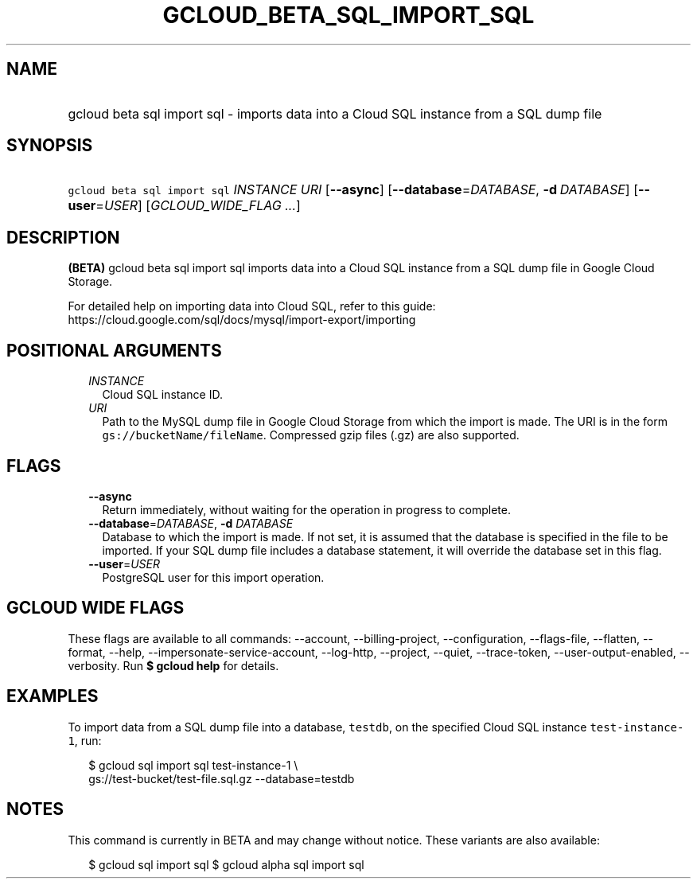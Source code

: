 
.TH "GCLOUD_BETA_SQL_IMPORT_SQL" 1



.SH "NAME"
.HP
gcloud beta sql import sql \- imports data into a Cloud SQL instance from a SQL dump file



.SH "SYNOPSIS"
.HP
\f5gcloud beta sql import sql\fR \fIINSTANCE\fR \fIURI\fR [\fB\-\-async\fR] [\fB\-\-database\fR=\fIDATABASE\fR,\ \fB\-d\fR\ \fIDATABASE\fR] [\fB\-\-user\fR=\fIUSER\fR] [\fIGCLOUD_WIDE_FLAG\ ...\fR]



.SH "DESCRIPTION"

\fB(BETA)\fR gcloud beta sql import sql imports data into a Cloud SQL instance
from a SQL dump file in Google Cloud Storage.

For detailed help on importing data into Cloud SQL, refer to this guide:
https://cloud.google.com/sql/docs/mysql/import\-export/importing



.SH "POSITIONAL ARGUMENTS"

.RS 2m
.TP 2m
\fIINSTANCE\fR
Cloud SQL instance ID.

.TP 2m
\fIURI\fR
Path to the MySQL dump file in Google Cloud Storage from which the import is
made. The URI is in the form \f5gs://bucketName/fileName\fR. Compressed gzip
files (.gz) are also supported.


.RE
.sp

.SH "FLAGS"

.RS 2m
.TP 2m
\fB\-\-async\fR
Return immediately, without waiting for the operation in progress to complete.

.TP 2m
\fB\-\-database\fR=\fIDATABASE\fR, \fB\-d\fR \fIDATABASE\fR
Database to which the import is made. If not set, it is assumed that the
database is specified in the file to be imported. If your SQL dump file includes
a database statement, it will override the database set in this flag.

.TP 2m
\fB\-\-user\fR=\fIUSER\fR
PostgreSQL user for this import operation.


.RE
.sp

.SH "GCLOUD WIDE FLAGS"

These flags are available to all commands: \-\-account, \-\-billing\-project,
\-\-configuration, \-\-flags\-file, \-\-flatten, \-\-format, \-\-help,
\-\-impersonate\-service\-account, \-\-log\-http, \-\-project, \-\-quiet,
\-\-trace\-token, \-\-user\-output\-enabled, \-\-verbosity. Run \fB$ gcloud
help\fR for details.



.SH "EXAMPLES"

To import data from a SQL dump file into a database, \f5testdb\fR, on the
specified Cloud SQL instance \f5test\-instance\-1\fR, run:

.RS 2m
$  gcloud sql import sql test\-instance\-1 \e
    gs://test\-bucket/test\-file.sql.gz \-\-database=testdb
.RE



.SH "NOTES"

This command is currently in BETA and may change without notice. These variants
are also available:

.RS 2m
$ gcloud sql import sql
$ gcloud alpha sql import sql
.RE

